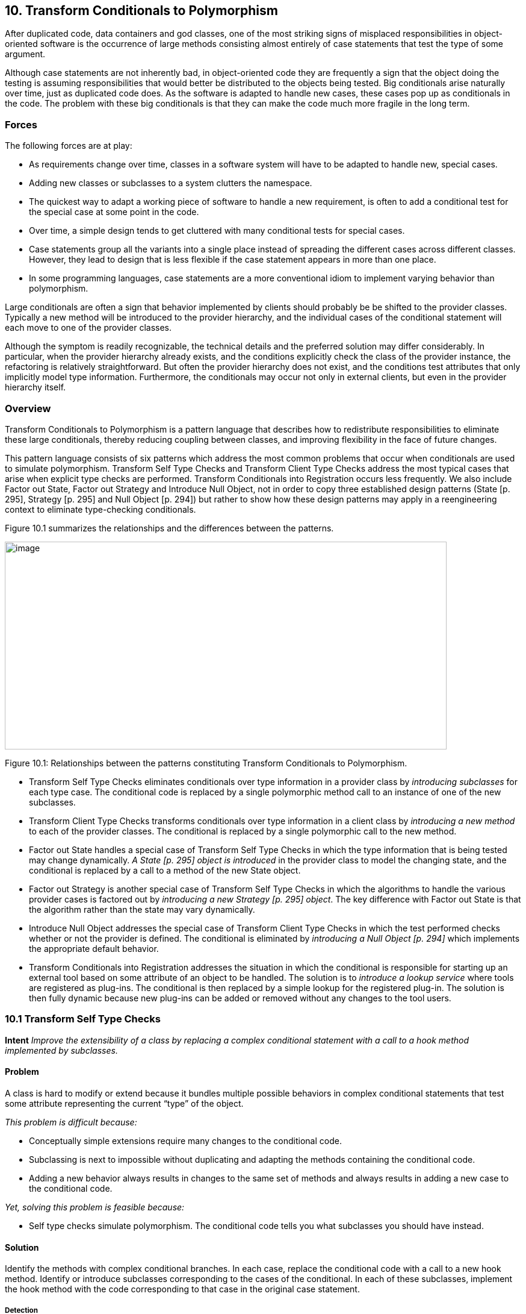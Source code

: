 [[transform-conditionals-to-polymorphism]]
== 10. Transform Conditionals to Polymorphism

After duplicated code, data containers and god classes, one of the most striking signs of misplaced responsibilities in object-oriented software is the occurrence of large methods consisting almost entirely of case statements that test the type of some argument.

Although case statements are not inherently bad, in object-oriented code they are frequently a sign that the object doing the testing is assuming responsibilities that would better be distributed to the objects being tested. Big conditionals arise naturally over time, just as duplicated code does. As the software is adapted to handle new cases, these cases pop up as conditionals in the code. The problem with these big conditionals is that they can make the code much more fragile in the long term.

[[forces-7]]
=== Forces

The following forces are at play:

* As requirements change over time, classes in a software system will have to be adapted to handle new, special cases.
* Adding new classes or subclasses to a system clutters the namespace.
* The quickest way to adapt a working piece of software to handle a new requirement, is often to add a conditional test for the special case at some point in the code.
* Over time, a simple design tends to get cluttered with many conditional tests for special cases.
* Case statements group all the variants into a single place instead of spreading the different cases across different classes. However, they lead to design that is less flexible if the case statement appears in more than one place.
* In some programming languages, case statements are a more conventional idiom to implement varying behavior than polymorphism.

Large conditionals are often a sign that behavior implemented by clients should probably be be shifted to the provider classes. Typically a new method will be introduced to the provider hierarchy, and the individual cases of the conditional statement will each move to one of the provider classes.

Although the symptom is readily recognizable, the technical details and the preferred solution may differ considerably. In particular, when the provider hierarchy already exists, and the conditions explicitly check the class of the provider instance, the refactoring is relatively straightforward. But often the provider hierarchy does not exist, and the conditions test attributes that only implicitly model type information. Furthermore, the conditionals may occur not only in external clients, but even in the provider hierarchy itself.

[[overview-8]]
=== Overview

Transform Conditionals to Polymorphism is a pattern language that describes how to redistribute responsibilities to eliminate these large conditionals, thereby reducing coupling between classes, and improving flexibility in the face of future changes.

This pattern language consists of six patterns which address the most common problems that occur when conditionals are used to simulate polymorphism. Transform Self Type Checks and Transform Client Type Checks address the most typical cases that arise when explicit type checks are performed. Transform Conditionals into Registration occurs less frequently. We also include Factor out State, Factor out Strategy and Introduce Null Object, not in order to copy three established design patterns (State [p. 295], Strategy [p. 295] and Null Object [p. 294]) but rather to show how these design patterns may apply in a reengineering context to eliminate type-checking conditionals.

Figure 10.1 summarizes the relationships and the differences between the patterns.

image:media/figure10-1.png[image,width=734,height=345]

Figure 10.1: Relationships between the patterns constituting Transform Conditionals to Polymorphism.

* Transform Self Type Checks eliminates conditionals over type information in a provider class by _introducing subclasses_ for each type case. The conditional code is replaced by a single polymorphic method call to an instance of one of the new subclasses.
* Transform Client Type Checks transforms conditionals over type information in a client class by _introducing a new method_ to each of the provider classes. The conditional is replaced by a single polymorphic call to the new method.
* Factor out State handles a special case of Transform Self Type Checks in which the type information that is being tested may change dynamically. _A State [p. 295] object is introduced_ in the provider class to model the changing state, and the conditional is replaced by a call to a method of the new State object.
* Factor out Strategy is another special case of Transform Self Type Checks in which the algorithms to handle the various provider cases is factored out by _introducing a new Strategy [p. 295] object_. The key difference with Factor out State is that the algorithm rather than the state may vary dynamically.
* Introduce Null Object addresses the special case of Transform Client Type Checks in which the test performed checks whether or not the provider is defined. The conditional is eliminated by _introducing a Null Object [p. 294]_ which implements the appropriate default behavior.
* Transform Conditionals into Registration addresses the situation in which the conditional is responsible for starting up an external tool based on some attribute of an object to be handled. The solution is to _introduce a lookup service_ where tools are registered as plug-ins. The conditional is then replaced by a simple lookup for the registered plug-in. The solution is then fully dynamic because new plug-ins can be added or removed without any changes to the tool users.

[[transform-self-type-checks]]
=== 10.1 Transform Self Type Checks

*Intent* 
_Improve the extensibility of a class by replacing a complex conditional statement with a call to a hook method implemented by subclasses._
[[problem-36]]
==== Problem

A class is hard to modify or extend because it bundles multiple possible behaviors in complex conditional statements that test some attribute representing the current “type” of the object.

_This problem is difficult because:_

* Conceptually simple extensions require many changes to the conditional code.
* Subclassing is next to impossible without duplicating and adapting the methods containing the conditional code.
* Adding a new behavior always results in changes to the same set of methods and always results in adding a new case to the conditional code.

_Yet, solving this problem is feasible because:_

* Self type checks simulate polymorphism. The conditional code tells you what subclasses you should have instead.

[[solution-35]]
==== Solution

Identify the methods with complex conditional branches. In each case, replace the conditional code with a call to a new hook method. Identify or introduce subclasses corresponding to the cases of the conditional. In each of these subclasses, implement the hook method with the code corresponding to that case in the original case statement.

[[detection-2]]
===== Detection

Most of the time, the type discrimination will jump in your face while you are working on the code, so this means that you will not really need to detect where the checks are made. However, it can be interesting to have simple techniques to quickly assess if unknown parts of a system suffer from similar practices. This can be a valuable source of information to evaluate the state of a system.

* Look for long methods with complex decision structures on some immutable attribute of the object that models type information. In particular look for attributes that are set in the constructor and never changed.
* Attributes that are used to model type information typically take on values from some enumerated type, or from some finite set of constant values. Look for constant definitions whose names represent entities or concepts that one would usually expect to be associated to classes (like RetiredEmployee or PendingOrder). The conditionals will normally just compare the value of a fixed attribute to one of these constant values.
* Especially look for classes where _multiple_ methods switch on the same attribute. This is another common sign that the attribute is being used to simulate a type.
* Since methods containing case statements tend to be long, it may help to use a tool that sorts methods by lines of code or visualizes classes and methods according to their size. Alternatively, search for classes or methods with a large number of conditional statements.
* For languages like C++ or Java where it is common to store the implementation of a class in a separate file, it is straightforward to search for and count the incidence of conditional keywords (if, else, case, _etc._). On a UNIX system, for example,

[source,shell]
----
grep 'switch' `find . --name "*.cxx" --print`
----

enumerates all the files in a directory tree with extension .cxx that contain a switch. Other text processing tools like agrep offer possibilities to pose finer granularity queries. Text processing languages like Perl may be better suited for evaluating some kinds of queries, especially those that span multiple lines.

* _C/C++:_ Legacy C code may simulate classes by means of union types. Typically the union type will have one data member that encodes the actual type. Look for conditional statements that switch on such data members to decide which type to cast a union to and which behavior to employ.

In C++ it is fairly common to find classes with data members that are declared as void pointers. Look for conditional statements that cast such pointers to a given type based on the value of some other data member. The type information may be encoded as an enum or (more commonly) as a constant integer value.

* _Ada:_ Because Ada 83 did not support polymorphism (or subprogram access types), discriminated record types are often used to simulate

image:media/figure10-2.png[image,width=724,height=357]

Figure 10.2: Transformation of explicit type check into self polymorphic method calls.

polymorphism. Typically an enumeration type provides the set of variants and the conversion to polymorphism is straightforward in Ada95.

* _Smalltalk:_ Smalltalk provides only a few ways to manipulate types. Look for applications of the methods isMemberOf: and isKindOf:, which signal explicit type-checking. Type checks might also be made with tests like self class = anotherClass, or with property tests throughout the hierarchy using methods like isSymbol, isString, isSequenceable, isInteger.

[[steps-17]]
===== Steps

1.  Identify the class to transform and the different conceptual classes that it implements. An enumeration type or set of constants will probably document this well.
2.  Introduce a new subclass for each behavior that is implemented (see Figure 10.2). Modify clients to instantiate the new subclasses rather than the original class. Run the tests.
3.  Identify all methods of the original class that implement varying behavior by means of conditional statements. If the conditionals are surrounded by other statements, move them to separate, protected hook methods. When each conditional occupies a method of its own, run the tests.
4.  Iteratively move the cases of the conditionals down to the corresponding subclasses, periodically running the tests.
5.  The methods that contain conditional code should now all be empty. Replace these by abstract methods and run the tests.
6.  Alternatively, if there are suitable default behaviors, implement these at the root of the new hierarchy.
7.  If the logic required to decide which subclass to instantiate is nontrivial, consider encapsulating this logic as a factory method of the new hierarchy root. Update clients to use the new factory method and run the tests.

[[tradeoffs-36]]
==== Tradeoffs

[[pros-35]]
===== Pros

* New behaviors can now be added in a incremental manner, without having to change a set of methods of a single class containing all the behavior. A specific behavior can now be understood independently from the other variations.
* A new behavior represents its data independently from the others, thereby minimizing the possible interference and increasing the understandability of the separated behaviors.
* All behaviors now share a common interface, thereby improving their readability.

[[cons-30]]
===== Cons

* All the behaviors are now dispersed into multiple but related abstractions, so getting an overview of the behavior may be more difficult. However, the concepts are related and share the interface represented by the abstract class reducing then the problem.
* The larger number of classes makes the design more complex, and potentially harder to understand. If the original conditional statements are simple, it may not be worthwhile to perform this transformation.
* Explicit type checks are not always a problem and we can sometimes tolerate them. Creating new classes increases the number of abstractions in the applications and can clutter namespaces. Hence, explicit type checks may be an alternative to the creation of new classes when:

image:media/figure10-3.png[image,width=725,height=387]

Figure 10.3: Combining simple delegation and Transform Self Type Checks when the class cannot be subclassed.

* the set over which the method selection is fixed and will not evolve in the future, and
* the type check is only made in a few places.

[[difficulties-32]]
===== Difficulties

* Since the requisite subclasses do not yet exist, it can be hard to tell when conditionals are being used to simulate multiple types.
* Wherever instances of the transformed class were originally created, now instances of different subclasses must be created. If the instantiation occurred in client code, that code must now be adapted to instantiate the right class. Factory objects or methods may be needed to hide this complexity from clients.
* If you do not have access to the source code of the clients, it may be difficult or impossible to apply this pattern since you will not be able to change the calls to the constructors.
* If the case statements test more than one attribute, it may be necessary to support a more complex hierarchy, possibly requiring multiple inheritance. Consider splitting the class into parts, each with its own hierarchy.
* When the class containing the original conditionals cannot be subclassed, Transform Self Type Checks can be composed with delegation. The idea is to exploit polymorphism on another hierarchy by moving part of the state and behavior of the original class into a separate class to which the method will delegate, as shown in Figure 10.3.

[[when-the-legacy-solution-is-the-solution-3]]
===== When the legacy solution is the solution

There are some situations in which explicit type-checks may nevertheless be the right solution:

• The conditional code may be generated from a special tool. Lexical analysers and parsers, for example, may be automatically generated to contain the kind of conditional code we are trying to avoid. In these cases, however, the generated classes should never be manually extended, but simply regenerated from the modified specifications.

[[example-16]]
==== Example

We worked on a complex system that controls large, physical machines by sending them messages. These messages are represented by the class Message and can be of different types.

*Before.*

A message class wraps two different kinds of messages (TEXT and ACTION) that must be serialized to be sent across a network connection as shown in the code and the figure. We would like to be able to send a new kind of message (say VOICE), but this will require changes to several methods of Message as shown in Figure 10.4.

image:media/figure10-4.png[image,width=657,height=407]

Figure 10.4: Initial design and source code.

*After.*

Since Message conceptually implements two different classes, Text_Message and Action_Message, we introduce these as subclasses of Message, as shown in Figure 10.5. We introduce constructors for the new classes, we modify the clients to construct instances of Text_Message and Action_Message rather than Message, and we remove the set_value() methods. Our regression tests should run at this point.

image:media/figure10-5.png[image,width=657,height=592]

Figure 10.5: Resulting hierarchy and source code.

Now we find methods that switch on the type variable. In each case, we move the entire case statement to a separate, protected hook method, unless the switch already occupies the entire method. In the case of send(), this is already the case, so we do not have to introduce a hook method. Again, all our tests should still run.

Now we iteratively move cases of the case statements from Message to its subclasses. The TEXT case of Message::send() moves to Text_Message::send() and the ACTION case moves to Action_Message::send(). Every time we move such a case, our tests should still run.

Finally, since the original send() method is now empty, it can be redeclared to be abstract (_i.e._,virtual void send(Channel) = 0). Again, our tests should run.

[[rationale-30]]
==== Rationale

Classes that masquerade as multiple data types make a design harder to understand and extend. The use of explicit type checks leads to long methods that mix several different behaviors. Introducing new behavior then requires changes to be made to all such methods instead of simply specifying one new class representing the new behavior.

By transforming such classes to hierarchies that explicitly represent the multiple data types, you improve cohesion by bringing together all the code concerning a single data type, you eliminate a certain amount of duplicated code (_i.e._, the conditional tests), and you make your design more transparent, and consequently easier to maintain.

[[related-patterns-24]]
==== Related Patterns

In Transform Self Type Checks the condition to be transformed tests type information that is represented as an attribute of the class itself.

If the conditional tests _mutable_ state of the host object, consider instead applying Factor out State [p. 266], or possibly Factor out Strategy [p. 270].

If the conditional occurs in a _client_ rather than in the provider class itself, consider applying Transform Client Type Checks [p. 257].

If the conditional code tests some type attribute of a second object in order to _select some third handler object_, consider instead applying Transform Conditionals into Registration [p. 277].

[[transform-client-type-checks]]
=== 10.2 Transform Client Type Checks

*Intent* 
_Reduce client/provider coupling by transforming conditional code that tests the type of the provider into a polymorphic call to a new provider method._

[[problem-37]]
==== Problem

How do you reduce the coupling between clients and providers of services, where the clients explicitly check the type of providers and have the responsibility to compose providers code?

_This problem is difficult because:_

* Adding a new subclass to the provider hierarchy requires making changes to many clients, especially where the tests occur.
* Clients and providers will tend to be strongly coupled, since clients are performing actions that should be the responsibility of the providers.

_Yet, solving this problem is feasible because:_

* The conditionals tell you to which classes you should transfer behavior.

[[solution-36]]
==== Solution

Introduce a new method to the provider hierarchy. Implement the new method in each subclass of the provider hierarchy by moving the corresponding case of the clients conditional to that class. Replace the entire conditional in the client by a simple call to the new method.

[[detection-3]]
===== Detection

Apply essentially the same techniques described in Transform Self Type Checks to detect case statements, but look for conditions that test the type of a separate service provider which _already_ implements a hierarchy. You should also look for case statements occurring in different clients of the same provider hierarchy.

* _{cpp}_: Legacy {cpp} code is not likely to make use of run-time type information (RTTI). Instead, type information will likely be encoded
  in a data member that takes its value from some enumerated type representing the current class. Look for client code switching on such data members.
* _Ada:_ Detecting type tests falls into two cases. If the hierarchy is implemented as a single discriminated record then you will find case statements over the discriminant. If the hierarchy is implemented with tagged types then you cannot write a case statement over the types (they are not discrete); instead an if-then-else structure will be used.
* _Smalltalk:_ As in Transform Self Type Checks, look for applications of isMemberOf: and isKindOf:, and tests like self class = anotherClass.
* _Java:_ Look for applications of the operator instanceof, which tests membership of an object in a specific, known class. Although classes in Java are not objects as in Smalltalk, each class that is loaded into the virtual machine is represented by a single instance of java.lang.Class. It is therefore possible to determine if two objects, x and y belong to the same class by performing the test:

[source,java]
----
x.getClass() == y.getClass()
----

Alternatively, class membership may be tested by comparing class names:

[source,java]
----
x.getClass().getName().equals(y.getClass().getName())
----

[[steps-18]]
===== Steps

1.  Identify the clients performing explicit type checks.
2.  Add a new, empty method to the root of the provider hierarchy representing the action performed in the conditional code (see Figure 10.6).
3.  Iteratively move a case of the conditional to some provider class, replacing it with a call to that method. After each move, the regression tests should run.
4.  When all methods have been moved, each case of the conditional consists of a call to the new method, so replace the entire conditional by a single call to the new method.
5.  Consider making the method abstract in the provider’s root. Alternatively implement suitable default behavior here.

image:media/figure10-6.png[image,width=732,height=602]

Figure 10.6: Transformation of explicit type check used to determine which methods of a client should be invoked into polymorphic method calls.

[[other-steps-to-consider]]
===== Other Steps to Consider

* It may well be that multiple clients are performing exactly the same test and taking the same actions. In this case, the duplicated code can be replaced by a single method call after one of the clients has been transformed. If clients are performing different tests or taking different actions, then the pattern must be applied once for each conditional.
* If the case statement does not cover all the concrete classes of the provider hierarchy, a new abstract class may need to be introduced as a common superclass of the concerned classes. The new method will then be introduced only for the relevant subtree. Alternatively, if it is not possible to introduce such an abstract class given the existing inheritance hierarchy, consider implementing the method at the root with either an empty default implementation, or one that raises an exception if it is called for an inappropriate class.
* If the conditionals are nested, the pattern may need to be applied recursively.

[[tradeoffs-37]]
==== Tradeoffs

[[pros-36]]
===== Pros

* The provider hierarchy offers a new, polymorphic service available to other clients as well.
* The code of the clients is now better organized and does not have to deal anymore with concerns that are now under the responsibility of the provider.
* All the code concerning the behavior of a single provider is now together in a single location.
* The fact that the provider hierarchy offers a uniform interface allows providers to be modified without impacting clients.

[[cons-31]]
===== Cons

• Sometimes it is convenient to see the code handling different cases in a single location. Transform Client Type Checks redistributes the logic to the individual provider classes, with the result that the overview is lost.

[[difficulties-33]]
===== Difficulties

• Normally instances of the provider classes should be already have been created so we do not have to look for the creation of the instances, however refactoring the interface will affect all clients of the provider classes and must not be undertaken without considering the full consequences of such an action.

[[when-the-legacy-solution-is-the-solution-4]]
===== When the legacy solution is the solution

Client type checks may nevertheless be the right solution when the provider instance does not yet exist or when its class cannot be extended:

* An Abstract Factory [p. 293] object may need to test a type variable in order to know which class to instantiate. For example, a factory may stream objects in from a text file representation, and test some variable that tells it which class the streamed object should belong to.
* Software that interfaces to a non-object-oriented library, such as a legacy GUI library, may force the developer to simulate the dispatch manually. It is questionable whether, in such cases, it is cost-effective to develop an object-oriented facade to the procedural library.
* If the provider hierarchy is frozen (_e.g._, because the source code is not available), then it will not be possible to transfer behavior to the provider classes. In this case, wrapper classes may be defined to extend the behavior of the provider classes, but the added complexity of defining the wrappers may overwhelm any benefits.

[[example-17]]
==== Example

[[before-2]]
===== Before

The following C++ code illustrates misplaced responsibilities since the client must explicitly type check instances of Telephone to determine what action to perform. The code in bold highlights the difficulties with this approach.

[source,cpp]
----
class Telephone {
public:
   enum PhoneType {
      POTSPHONE, ISDNPHONE, OPERATORPHONE
      };
   Telephone() {}
   PhoneType phoneType() { return myType; }

private:
   PhoneType myType;
protected:
   void setPhoneType(PhoneType newType) { myType = newType; }
};

class POTSPhone : public Telephone {
public:
   POTSPhone() { setPhoneType(POTSPHONE); }
   void tourneManivelle();
   void call();
};
...

class ISDNPhone: public Telephone {
public:
   ISDNPhone() { setPhoneType(ISDNPHONE); }
   void initializeLine();
   void connect();
};
...

class OperatorPhone: public Telephone {
public:
   OperatorPhone() { setPhoneType(OPERATORPHONE); }
   void operatorMode(bool onOffToggle);
   void call();
};

void initiateCalls(Telephone ** phoneArray, int numOfCalls) {
   for(int i = 0; i<numOfCalls; i++ ) {
      Telephone * p = phoneArray[i];

      switch(p-->phoneType()) {
      case Telephone::POTSPHONE: {
         POTSPhone *potsp = (POTSPhone *) p;
         potsp-->tourneManivelle();
         potsp-->call();
         break;
      }
      case Telephone::ISDNPHONE: {
         ISDNPhone *isdnp = (ISDNPhone *) p;
         isdnp-->initializeLine(); isdnp-->connect();
         break;
      }
      case Telephone::OPERATORPHONE: {
         OperatorPhone *opp = (OperatorPhone *) p;
         opp-->operatorMode(true);
         opp-->call();
         break;
      }
      default: cerr << "Unrecognized Phonetype" << endl;
      };
   }
}
----

image:media/figure10-7.png[image,width=729,height=446]

Figure 10.7: Transforming explicit type checks to polymorphic method invocations.

[[after-1]]
===== After

After applying the pattern the client code will look like the following. (See also Figure 10.7.)

[source,cpp]
----
class Telephone {
public:
   Telephone() {}
   virtual void makeCall() = 0;
};

class POTSPhone : public Telephone {
   void tourneManivelle();
   void call();
public:
   POTSPhone() {}
   void makeCall();
};

void POTSPhone::makeCall() {
   this-->tourneManivelle();
   this-->call();
}

class ISDNPhone: public Telephone {
   void initializeLine();
   void connect();
public:
   ISDNPhone() {}
   void makeCall();
};

void ISDNPhone::makeCall() {
   this-->initializeLine();
   this-->connect();
}

class OperatorPhone: public Telephone {
   void operatorMode(bool onOffToggle);
   void call();
public:
   OperatorPhone() {}
   void makeCall();
};

void OperatorPhone::makeCall() {
   this-->operatorMode(true);
   this-->call();
}

void initiateCalls(Telephone ** phoneArray, int numOfCalls) {
   for(int i = 0; i<numOfCalls; i++ ) {
      phoneArray[i]-->makeCall();
   }
}
----

[[rationale-31]]
==== Rationale

Riel states, “Explicit case analysis on the type of an object is usually an error. The designer should use polymorphism in most of these cases” [Rie96]. Indeed, explicit type checks in clients are a sign of misplaced responsibilities since they increase coupling between clients and providers. Shifting these responsibilities to the provider will have the following consequences:

* The client and the provider will be more weakly coupled since the client will only need to explicitly know the root of the provider hierarchy instead of all of its concrete subclasses.
* The provider hierarchy may evolve more gracefully, with less chance of breaking client code.
* The size and complexity of client code is reduced. The collaborations between clients and providers become more abstract.
* Abstractions implicit in the old design (_i.e._, the actions of the conditional cases) will be made explicit as methods, and will be available to other clients.
* Code duplication may be reduced (if the same conditionals occur multiply).

[[related-patterns-25]]
==== Related Patterns

InTransform Client Type Checks the conditional is made on the type information of a provider class. The same situation occurs in Introduce Null Object where the conditional tests over null value before invoking the methods. From this point of view, Introduce Null Object is a specialization of Transform Client Type Checks.

Transform Conditionals into Registration handles the special case in which the client’s conditional is used to select a third object (typically an external application or tool) to handle the argument.

Replace Conditional with Polymorphism [p. 292] is the core refactoring of this reengineering pattern, so the reader may refer to the steps described in [FBB^+^99].

[[factor-out-state]]
=== 10.3 Factor out State

*Intent*
_Eliminate complex conditional code over an object’s state by applying the State design pattern._

[[problem-38]]
==== Problem

How do you make a class whose behavior depends on a complex evaluation of its current state more extensible?

_This problem is difficult because:_

* There are several complex conditional statements spread out over the methods of the object. Adding new behavior may affect these conditionals in subtle ways.
* Whenever new possible states are introduced, all the methods that test state have to be modified.

_Yet, solving this problem is feasible because:_

* The object’s instance variables are typically used to model different abstract states, each of which has its own behavior. If you can identify these abstract states, you can factor the state and the behavior out into a set of simpler, related classes.

[[solution-37]]
==== Solution

Apply the State [p. 295] pattern, _i.e._, encapsulate the state-dependent behavior into separate objects, delegate calls to these objects and keep the state of the object consistent by referring to the right instance of these state objects (see figure 47).

As in Transform Self Type Checks, transform complex conditional code that tests over quantified states into delegated calls to state classes. Apply the State [p. 295] pattern, delegating each conditional case to a separate State object. We invite the reader to read State and State Patterns [p. 295] for a deep description of the problem and discussion [GHJV95] [ABW98] [DA97]. Here we only focus on the reengineering aspects of the pattern.

[[steps-19]]
===== Steps

1.  Identify the interface of a state and the number of states.

image:media/figure10-8.png[image,width=586,height=437]

Figure 10.8: Transformation to go from a state pattern simulated using explicit state conditional to a situation where the state pattern has been applied.

If you are lucky, each conditional will partition the state space in the same way, and the number of states will equal the number of cases in each conditional. In case the conditionals overlap, a finer partitioning will be required.

The interface of a state depends on how the state information is accessed and updated, and may need to be refined in the subsequent steps.

1.  Create a new abstract class, State, representing the interface of the state.
2.  Create a new class subclass of State for each state.
3.  Define methods of the interface identified in Step 1 in each of the state classes by copying the corresponding code of the conditional to the new method. Do not forget to change the state of the instance variable in the Context to refer to the right instance of State class. The State methods have the responsibility to change the Context so that it always refers to the next state instance.
4.  Add a new instance variable in the Context class.
5.  You may have to have a reference from the State to the Context class to invoke the state transitions from the State classes.
6.  Initialize the newly created instance to refer to a default state class instance.
7.  Change the methods of the Context class containing the tests to delegate the call to the instance variable.

Step 4 can be performed using the Extract Method operation of the Refactoring Browser. Note that after each step, the regression tests should still run. The critical step is the last one, in which behavior is delegated to the new state objects.

[[tradeoffs-38]]
==== Tradeoffs

[[pros-37]]
===== Pros

• _Limited Impact._ The public interface of the original class does not have to change. Since the state instances are accessed by delegation from the original object, the clients are unaffected. In the straightforward case the application of this pattern has a limited impact on the clients.
[[cons-32]]
===== Cons

* The systematic application of this pattern may lead to an explosion in the number of classes.
* This pattern should not be applied when:
** there are too many possible states, or the number of states is not fixed
** it is hard to determine from the code how and when state transitions occur.

[[when-the-legacy-solution-is-the-solution-5]]
===== When the legacy solution is the solution

This pattern should not be applied lightly.

* When the states are clearly identified and it is known that they will not be changed, the legacy solution has the advantage of grouping all the state behavior by functionality instead of spreading it over different subclasses.
* In certain domains, such as parsers, table-driven behavior, encoded as conditionals over state, are well-understood, and factoring out the state objects may just make the code harder to understand, and hence to maintain.

[[known-uses-20]]
==== Known Uses

The _Design Patterns Smalltalk Companion_ [ABW98] presents a step-by-step code transformation.

[[factor-out-strategy]]
=== 10.4 Factor out Strategy

*Intent* _Eliminate conditional code that selects a suitable algorithm by applying the Strategy design pattern._
[[problem-39]]
==== Problem

How do you make a class whose behavior depends on testing the value of some variable more extensible?

_This problem is difficult because:_

* New functionality cannot be added without modifying all the methods containing the conditional code.
* The conditional code may be spread over several classes which make similar decisions about which algorithm to apply.

_Yet, solving this problem is feasible because:_

* The alternative behaviors are essentially interchangeable.

[[solution-38]]
==== Solution

Apply the Strategy pattern, _i.e._, encapsulate the algorithmic dependent behavior into separate objects with polymorphic interfaces and delegate calls to these objects (see Figure 10.9).

[[steps-20]]
===== Steps

1.  Identify the interface of the strategy class.
2.  Create a new abstract class, Strategy, representing the interface of the strategies.
3.  Create a new class subclass of Strategy for each identified algorithms.
4.  Define methods of the interface identified in Step 1 in each of the strategy classes by copying the corresponding code of the test to the method.
5.  Add a new instance variable in the Context class to refer to the current strategy.

image:media/figure10-9.png[image,width=731,height=318]

Figure 10.9: Transformation to go from a state pattern simulated using explicit state conditional to a situation where the state pattern has been applied.

1.  You may have to have a reference from the Strategy to the Context class to provide access to the information maintained by the Context

(See difficulties).

1.  Initialize the newly created instance to refer to a default strategy instance.
2.  Change the methods of the Context class containing the tests by eliminating the tests and delegating the call to the instance variable.

Step 4 can be performed using the Extract Method operation of the Refactoring Browser. Note that after each step, the regression tests should still run. The critical step is the last one, in which behavior is delegated to the new Strategy objects.

[[tradeoffs-39]]
==== Tradeoffs

[[pros-38]]
===== Pros

* _Limited Impact._ The public interface of the original class does not have to change. Since the Strategy instances are accessed by delegation from the original object, the clients are unaffected. In a straightforward case the application of this pattern has a limited impact on the clients. However, the Context interface will be reduced because

all the previously implemented algorithms are now moved to Strategy classes. So you have to check the invocations of these methods and decide on a per case base.

* After applying this pattern, you will be able to plug new strategies without impacting modifying the interface of the Context. Adding a new strategy does not require to recompile the Context class and its clients.
* After applying this pattern, the interface of the Context class and the Strategy classes will be clearer.

[[cons-33]]
===== Cons

* The systematic application of this pattern may lead to a class explosion. If you have 20 different algorithms you may not want to have 20 new classes each with only one method.
* Object explosion. Strategies increase the number of instances in an application.

[[difficulties-34]]
===== Difficulties

• There are several ways to share information between the Context and the Strategy objects, and the tradeoffs can be subtle. The information can be passed as argument when the Strategy method is invoked, the Context object itself can be passed as argument, or the Strategy objects can hold a reference to their context. If the relationship between the Context and the Strategy is highly dynamic, then it may be preferable to pass this information as a method argument. More detailed discussions of this issue exist in the literature on the Strategy [p. 295] pattern [GHJV95] [ABW98].
[[example-18]]
==== Example

The _Design Patterns Smalltalk Companion_ [ABW98] presents a step-by-step code transformation.

[[related-patterns-26]]
==== Related Patterns

The symptoms and structure of Factor out Strategy bear comparison with

Factor out State. The main difference consists in the fact that the Factor out

State identifies behavior with different possible states of objects whereas Factor out Strategy is concerned with interchangeable algorithms that are independent of object state. Factor out Strategy allows one to add new strategies without impacting the existing strategy objects.

[[introduce-null-object]]
=== 10.5 Introduce Null Object

*Intent* _Eliminate conditional code that tests for null values by applying the Null Object design pattern._
[[problem-40]]
==== Problem

How can you ease modification and extension of a class in presence of repeated tests for null values?

_This problem is difficult because:_

* Client methods are always testing that certain values are not null before actually invoking their methods.
* Adding a new subclass to the client hierarchy requires testing null values before invoking some of the provider methods.

_Yet, solving this problem is feasible because:_

* The client does not need to know that the provider represents a null value.

[[solution-39]]
==== Solution

Apply the Null Object [p. 294] pattern, _i.e._, encapsulate the null behavior as a separate provider class so that the client class does not have to perform a null test.

[[detection-4]]
===== Detection

Look for idiomatic null tests.

Null tests may take different forms, depending on the programming language and the kind of entity being tested. In Java, for example, a null object reference has the value null, whereas in C++ a null object pointer has the value 0.

[[steps-21]]
===== Steps

Fowler discusses in detail the necessary refactoring steps [FBB^+^99].

image:media/figure10-10.png[image,width=729,height=369]

Figure 10.10: Transformation from a situation based on explicit test of null value to a situation where a Null Object is introduced.

1.  Identify the interface required for the null behavior. (This will normally be identical to that of the non-null object.)
2.  Create a new abstract superclass as a superclass of the RealObject class.
3.  Create a new subclass of the abstract superclass with a name starting with No or Null.
4.  Define default methods into the Null Object class.
5.  Initialize the instance variable or structure that was checked to now hold at least an instance of the Null Object class.
6.  Remove the conditional tests from the client.

If you still want to be able to test for null values in a clean way, you may introduce a query method called isNull in RealObject and Null Object classes, as described by Fowler [FBB^+^99].

[[tradeoffs-40]]
==== Tradeoffs

[[pros-39]]
===== Pros

* The client code is much simpler after applying the pattern.
* The pattern is relatively simple to apply since the interface of the provider does not have to be modified.

*Cons*

* The provider hierarchy becomes more complex.

[[difficulties-35]]
===== Difficulties

• Multiple clients may not agree on the reasonable default behavior of the Null Object. In this case, multiple Null Object classes may need to be defined.
[[when-the-legacy-solution-is-the-solution-6]]
===== When the legacy solution is the solution

* If clients do not agree on a common interface.
* When very little code uses the variable directly or when the code that uses the variable is well-encapsulated in a single place.

[[example-19]]
==== Example

The following Smalltalk code is taken from Woolf [Woo98]. Initially the code contains explicit null tests::

[source,smalltalk]
----
VisualPart>>objectWantedControl
   ...
   ↑ctrl isNil
   ifFalse:
      [ctrl isControlWanted
         ifTrue:[self]
         ifFalse:[nil]]
----

It is then transformed into :

[source,smalltalk]
----
VisualPart>>objectWantedControl
   ...
   ↑ctrl isControlWanted
      ifTrue:[self]
      ifFalse:[nil]
Controller>>isControlWanted
   ↑self viewHasCursor
NoController>>isControlWanted
   ↑false
----

[[transform-conditionals-into-registration]]
=== 10.6 Transform Conditionals into Registration

*Intent* _Improve the modularity of a system by replacing conditionals in clients by a registration mechanism._

[[problem-41]]
==== Problem

How can you reduce the coupling between _tools_ providing services and _clients_ so that the addition or removal of tools does not lead to changing the code of the clients?

_This problem is difficult because:_

* Having one single place to look for all the kinds of tools makes it easy to understand the system and easy to add new tools.
* However, every time you remove a _tool_, you have to remove one case in some conditional statement, else certain parts (_tool clients_) would still reflect the presence of the removed tools, leading to fragile systems. Then every time you add a new tool, you have to add a new conditional in all the tool clients.

_Yet, solving this problem is feasible because:_

* Long conditionals make it easy to identify the different type of tools used.

[[solution-40]]
==== Solution

Introduce a _registration mechanism_ to which each tool is responsible for registering itself, and transform the _tool clients_ to query the registration repository instead of performing conditionals.

[[steps-22]]
===== Steps

1.  Define a class describing _plug-in objects_, _i.e._, an object encapsulating the information necessary for registering a tool. Although the internal structure of this class depends on the purpose of the registration, a plug-in should provide the necessary information so the tool manager can _identify_ it, _create_ instance of the represented tool and _invoke_ methods. To invoke a tool method, a method or a similar mechanism like a block closure or inner class should be stored in the plug-in object.

image:media/figure10-11.png[image,width=586,height=487]

Figure 10.11: Transforming conditionals in tool users by introducing a registration mechanism.

1.  Define a class representing the _plug-in manager_, _i.e._, that manages the plug-in objects and that will be queried by the tool clients to check the presence of the tools. This class will certainly be a singleton since the plug-ins representing the tools available should not be lost if a new instance of the plug-in manager is created.
2.  For each case of the conditional, define a plug-in _object_ associated with the given tool. This plug-in object should be created and registered automatically when the tool it represents is loaded, and it should be unregistered if and when the tool becomes unavailable. Sometimes information from the tool client should be passed to the tool. The current tool client can be passed as argument when the tool is invoked.
3.  Transform the entire conditional expression into a query to the tool manager object. This query should return a tool associated to the query and invoke it to access the wished functionality.
4.  Remove any tool client actions that directly activate tools. This behavior is now the responsibility of the plug-in manager.

The client or the plug-in object may have the responsibility to invoke a tool. It is better to let the plug-in object having this responsibility because it already holds the responsibility of representing how to represent the tools and let the clients just says that they need a tool action.

[[example-20]]
==== Example

In Squeak [IKM^+^97], the FileList is a tool that allows the loading of different kinds of files, such as Smalltalk code, JPEG images, MIDI files, HTML, and so on. Depending on the suffix of the selected file, the FileList proposes different actions to the user. We show in the example the loading of the different file depending on their format.

[[before-3]]
===== Before

The FileList implementation creates different menu items representing the different possible actions depending on the suffix of the files. The dynamic part of the menu is defined in the method menusForFileEnding: which takes a file suffix as its argument and returns a menu item containing the label of the menu item and the name of the corresponding method that should be invoked on the FileList object.

[source,smalltalk]
----
FileList>>menusForFileEnding: suffix

   (suffix = 'jpg') ifTrue:
      [↑MenuItem label:'open image in a window'.
         selector: #openImageInWindow].
   (suffix = 'morph') ifTrue:
      [↑MenuItem label: 'load as morph'.
         selector: #openMorphFromFile].
   (suffix = 'mid') ifTrue:
      [↑MenuItem label: 'play midi file'.
         selector: #playMidiFile].
   (suffix = 'st') ifTrue:
      [↑MenuItem label: 'fileIn'.
       selector: #fileInSelection].
   (suffix = 'swf') ifTrue:
      [↑MenuItem label: 'open as Flash'.
         selector: #openAsFlash].
   (suffix = '3ds') ifTrue:
      [↑MenuItem label: 'Open 3DS file'.
         selector: #open3DSFile].
   (suffix = 'wrl') ifTrue:
      [↑MenuItem label: 'open in Wonderland'.
         selector: #openVRMLFile].
   (suffix = 'html') ifTrue:
      [↑MenuItem label: 'open in html browser'.
         selector: #openInBrowser].
   (suffix = '*') ifTrue:
      [↑MenuItem label: 'generate HTML'.
         selector:#renderFile].
----

The methods whose selectors are associated in the menu are implemented in the FileList class. We give two examples here. First the method checks if the tool it needs is available, if not it generates a beep, otherwise the corresponding tool is created and then used to handle the selected file.

[source,smalltalk]
----
FileList>>openInBrowser
   Smalltalk at: #Scamper ifAbsent: [↑ self beep].
   Scamper openOnUrl: (directory url , fileName encodeForHTTP)

FileList>>openVRMLFile
   | scene |
   Smalltalk at: #Wonderland ifAbsent: [↑ self beep].
   scene := Wonderland new.
   scene makeActorFromVRML: self fullName.
----

[[after-2]]
===== After

The solution is to give each tool the responsibility to register itself and let the FileList query the registry of available tools to find which tool can be invoked.

_Step1._ The solution is to first create the class ToolPlugin representing the registration of a given tool. Here we store the suffix files, the menu label and the action to be performed when the tools will be invoked.

[source,smalltalk]
----
Object subclass: #ToolPlugin
   instanceVariableNames: 'fileSuffix menuLabelName blockToOpen '
----

_Step 2._ Then the class PluginManager is defined. It defines a structure to hold the registered tools and defines behavior to add, remove and find registered tool.

[source,smalltalk]
----
Object subclass: #PluginManager
   instanceVariableNames: 'plugins '

PluginManager>>initialize
   plugins := OrderedCollection new.

PluginManager>>addPlugin : aPlugin
   plugins add: aRegistree

PluginManager>>removePlugin: aBlock

   (plugins select: aBlock) copy
      do: [:each| plugins remove: each]

   PluginManager>>findToolFor: aSuffix
      "return a registree of a tool being able to treat file of format aSuffix"

   ↑ plugins
      detect: [:each| each suffix = aSuffix]
      ifNone: [nil]
----

Note that the findToolFor: method could take a block to select which of the plug-in objects satisfying it and that it could return a list of plug-in representing all the tools currently able to treat a given file format.

_Step 3._ Then the tools should register themselves when they are loaded in memory. Here we present two registrations, showing that a plug-in object is created for each tool. As the tools need some information from the FileList object such as the filename or the directory, the action that has to be performed takes as a parameter the instance of the FileList object that invokes it ([:fileList |...] in the code below).

In Squeak, when a class specifies a class (static) initialize method, this method is invoked once the class is loaded in memory. We then specialize the class methods initialize of the classes Scamper and Wonderland to invoke their class methods toolRegistration defined below:

[source,smalltalk]
----
Scamper class>>toolRegistration

   PluginManager uniqueInstance
      addPlugin:
      (ToolPlugin
         forFileSuffix: 'html'
         openingBlock:
            [:fileList |
            self openOnUrl:
               (fileList directory url ,
                  fileList fileName encodeForHTTP)]
         menuLabelName: 'open in html browser')

Wonderland class>>toolRegistration

   PluginManager uniqueInstance
      addPlugin:
      (ToolPlugin
         forFileSuffix: 'wrl'
         openingBlock:
            [:fileList |
            | scene |
            scene := self new.
            scene makeActorFromVRML: fileList fullName]
         menuLabelName: 'open in Wonderland')
----

In Squeak, when a class is removed from the system, it receives the message removeFromSystem. Here we then specialize this method for every tool so that it can unregister itself.

[source,smalltalk]
----
Scamper class>>removeFromSystem

   super removeFromSystem.
   PluginManager uniqueInstance
      removePlugin: [:plugin| plugin forFileSuffix = 'html']

Wonderland class>>removeFromSystem

   super removeFromSystem.
   PluginManager uniqueInstance
   removePlugin: [:plugin| plugin forFileSuffix = 'wrl']
----

_Step 4._ The FileList object now has to use the ToolsManager to identify the right plug-in object depending on the suffix of the selected file. Then if a tool is available for the given suffix, it creates a menu item specifying that the FileList has to be passed as argument of the action block associated with the tool. In the case where there is no tool a special menu is created whose action is to do nothing.

[source,smalltalk]
----
FileList>>itemsForFileEnding: suffix

   | plugin |
   plugin := PluginManager uniqueInstance
            findToolFor: suffix ifAbsent: [nil].
   ↑ plugins isNil
      ifFalse: [Menu label: (plugin menuLabelName)
                  actionBlock: (plugin openingBlock)
                  withParameter: self]
   ifTrue: [ErrorMenu new
               label: 'no tool available for the suffix ', suffix]
----

[[tradeoffs-41]]
==== Tradeoffs

[[pros-40]]
===== Pros

* By applying Transform Conditionals into Registration you obtain a system which is both dynamic and flexible. New tools can be added without impacting tool clients.
* Tool clients no longer have to check whether a given tool is available. The registration mechanism ensures you that the action can be performed.
* The interaction protocol between tools and tool clients is now normalized.

[[cons-34]]
===== Cons

• You have to define two new classes, one for the object representing tool representation (plugin) and one for the object managing the registered tools (plugin manager).

[[difficulties-36]]
===== Difficulties

* While transforming a branch of the conditional into a plug-in object, you will have to define an action associated with the tools via the plug-in object. To ensure a clear separation and full dynamic registration, this action should be defined on the tool and not anymore on the tool client. However, as the tool may need some information from the tool client, the tool client should be passed to the tool as a parameter when the action is invoked. This changes the protocol between the tool and the tool client from a single invocation on the tool client to a method invocation to the tool with an extra parameter. This also implies that in some cases the tool client class have to define new public or friend methods to allow the tools to access the tool client right information.
* If each single conditional branch is associated only with a single tool, only one plug-in object is needed. However, if the same tool can be called in different ways we will have to create multiple plug-in objects.

[[when-the-legacy-solution-is-the-solution-7]]
===== When the legacy solution is the solution

• If there is only a single tool client class, if all the tools are always available, and if you will never add or remove a tool at run-time, a conditional is simpler.

[[related-patterns-27]]
==== Related Patterns

Both Transform Conditionals into Registration and Transform Client Type Checks eliminate conditional expressions that decide which method should be invoked on which object. The key difference between the two patterns is that Transform Client Type Checks moves behavior from the client to the service provider, whereas Transform Conditionals into Registration deals with behavior that cannot be moved because it is implemented by an external tool.

[[script-identifying-simulated-switches-in-c]]
==== Script: Identifying simulated switches in C++

This Perl script searches the methods in C++ files and lists the occurrences of statements used to simulate case statement with if then else _i.e._, matching the following expression: elseXif where X can be replaced by , //... or some white space including carriage return.

[source,perl]
----
#!/opt/local/bin/perl
$/ = '::';
# new record delim.,
$elseIfPattern = 'else[\s\n]*{?[\s\n]*if';
$linecount = 1;
while (<>) {
   s/(//.*)//g; # remove C++ style comments
   $lc = (split /\n/) - 1; # count lines

   if(/$elseIfPattern/) {
      # count # of lines until first
      # occurrence of "else if"
      $temp = join("",$`,$&);
      $l = $linecount + split(/\n/,$temp) - 1;
      # count the occurrences of else-if pairs,
      # flag the positions for an eventual printout
      $swc = s/(else)([\s\n]*{?[\s\n]*if)
	               /$1\n	* HERE *$2/g;

      printf "\n%s: Statement with
         %2d else--if's, first at: %d",
         $ARGV, $swc, $l;
   }
   $linecount += $lc;
   if(eof) {
      close ARGV; $linecount = 0;
      print "\n";
   }
}
----
